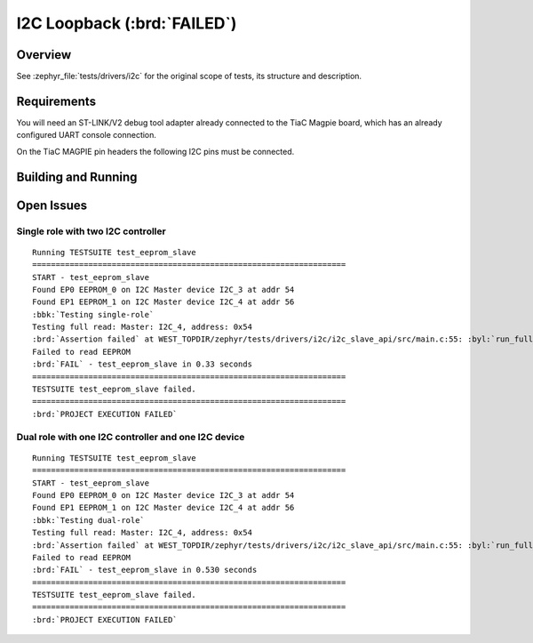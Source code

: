 .. _tiac_magpie_drivers_i2c-tests:

I2C Loopback (:brd:`FAILED`)
############################

Overview
********

See :zephyr_file:`tests/drivers/i2c`
for the original scope of tests, its structure and description.

.. _tiac_magpie_drivers_i2c-tests-requirements:

Requirements
************

You will need an ST-LINK/V2 debug tool adapter already connected to the
TiaC Magpie board, which has an already configured UART console connection.

On the TiaC MAGPIE pin headers the following I2C pins must be connected.

.. image:: loopback_test_I2C.svg
   :alt: TiaC MAGPIE Pin Header I2C Loopback Wiring
   :align: center

Building and Running
********************

.. tabs::

   .. group-tab:: Running

      Build and run the tests on target as follows:

      .. code-block:: console

         $ ./zephyr/scripts/twister \
             --verbose --jobs 4 --inline-logs \
             --enable-size-report --platform-reports \
             --device-testing --hardware-map map.yaml \
             --extra-args SHIELD=loopback_test_tmph \
             --board-root bridle/boards \
             --testcase-root zephyr/tests/drivers/i2c \
             --testcase-root bridle/tests/drivers/i2c

   .. group-tab:: Results

      You should see the following messages on host console:

      .. parsed-literal::
         :class: highlight

         Device testing on:

         \| Platform    \| ID       \| Serial device   \|
         \|-------------\|----------\|-----------------\|
         \| tiac_magpie \| DT04BNT1 \| /dev/ttyUSB0    \|

         INFO    - 5 test scenarios (5 configurations) selected, 3 configurations discarded due to filters.
         INFO    - Adding tasks to the queue...
         INFO    - Added initial list of jobs to queue
         INFO    - 1/2 tiac_magpie               i2c_slave_api/drivers.i2c.slave_api.tiac_magpie    :brd:`FAILED` Failed (device 4.441s)
         ERROR   - see: :byl:`.../twister-out/tiac_magpie/i2c_slave_api/drivers.i2c.slave_api.tiac_magpie/handler.log`
         INFO    - 2/2 tiac_magpie               i2c_slave_api/drivers.i2c.slave_api.dual_role.tiac_magpie :brd:`FAILED` Failed (device 4.586s)
         ERROR   - see: :byl:`.../twister-out/tiac_magpie/i2c_slave_api/drivers.i2c.slave_api.dual_role.tiac_magpie/handler.log`

         INFO    - :brd:`0 of 2` test configurations passed (0.00%), :bbk:`2` failed, :byl:`3` skipped with :bbk:`0` warnings in :bbk:`59.63 seconds`
         INFO    - In total 2 test cases were executed, 4 skipped on 1 out of total 428 platforms (0.23%)
         INFO    - :bgn:`2` test configurations executed on platforms, :brd:`0` test configurations were only built.

         Hardware distribution summary:

         \| Board       \| ID       \|   Counter \|
         \|-------------\|----------\|-----------\|
         \| tiac_magpie \| DT04BNT1 \|         2 \|

         INFO    - Saving reports...
         INFO    - Writing JSON report .../twister-out/twister.json
         INFO    - Using 'zephyr' toolchain.
         INFO    - Writing xunit report .../twister-out/twister.xml...
         INFO    - Writing xunit report .../twister-out/twister_report.xml...
         INFO    - Writing target report for tiac_magpie...
         INFO    - Run completed

Open Issues
***********

Single role with two I2C controller
===================================

.. parsed-literal::
   :class: highlight

   Running TESTSUITE test_eeprom_slave
   ===================================================================
   START - test_eeprom_slave
   Found EP0 EEPROM_0 on I2C Master device I2C_3 at addr 54
   Found EP1 EEPROM_1 on I2C Master device I2C_4 at addr 56
   :bbk:`Testing single-role`
   Testing full read: Master: I2C_4, address: 0x54
   :brd:`Assertion failed` at WEST_TOPDIR/zephyr/tests/drivers/i2c/i2c_slave_api/src/main.c:55: :byl:`run_full_read: (ret not equal to 0)`
   Failed to read EEPROM
   :brd:`FAIL` - test_eeprom_slave in 0.33 seconds
   ===================================================================
   TESTSUITE test_eeprom_slave failed.
   ===================================================================
   :brd:`PROJECT EXECUTION FAILED`

Dual role with one I2C controller and one I2C device
====================================================

.. parsed-literal::
   :class: highlight

   Running TESTSUITE test_eeprom_slave
   ===================================================================
   START - test_eeprom_slave
   Found EP0 EEPROM_0 on I2C Master device I2C_3 at addr 54
   Found EP1 EEPROM_1 on I2C Master device I2C_4 at addr 56
   :bbk:`Testing dual-role`
   Testing full read: Master: I2C_4, address: 0x54
   :brd:`Assertion failed` at WEST_TOPDIR/zephyr/tests/drivers/i2c/i2c_slave_api/src/main.c:55: :byl:`run_full_read: (ret not equal to 0)`
   Failed to read EEPROM
   :brd:`FAIL` - test_eeprom_slave in 0.530 seconds
   ===================================================================
   TESTSUITE test_eeprom_slave failed.
   ===================================================================
   :brd:`PROJECT EXECUTION FAILED`
